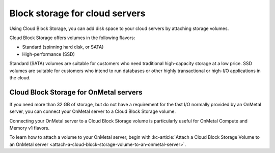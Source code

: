 .. _block-storage:

~~~~~~~~~~~~~~~~~~~~~~~~~~~~~~~
Block storage for cloud servers
~~~~~~~~~~~~~~~~~~~~~~~~~~~~~~~
Using Cloud Block Storage, you can add disk space to your cloud
servers by attaching storage volumes.

Cloud Block Storage offers volumes in the following flavors:

* Standard (spinning hard disk, or SATA)

* High-performance (SSD)

Standard (SATA) volumes are suitable for customers who need traditional
high-capacity storage at a low price. SSD volumes are suitable for
customers who intend to run databases or other highly transactional or
high-I/O applications in the cloud.

Cloud Block Storage for OnMetal servers
'''''''''''''''''''''''''''''''''''''''
If you need more than 32 GB of storage, but do not have a
requirement for the fast I/O normally provided by an OnMetal server,
you can connect your OnMetal server to a Cloud Block Storage volume.

Connecting your OnMetal server to a Cloud Block Storage volume is
particularly useful for OnMetal Compute and Memory v1 flavors.

To learn how to attach a volume to your OnMetal server, begin
with
:kc-article:`Attach a Cloud Block Storage Volume to an OnMetal server <attach-a-cloud-block-storage-volume-to-an-onmetal-server>`. 
